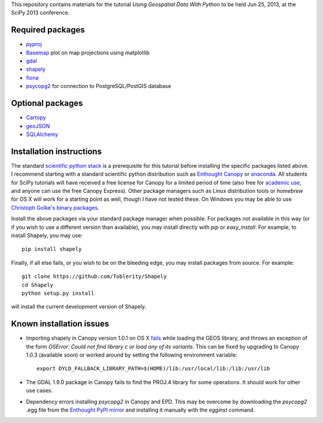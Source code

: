 This repository contains materials for the tutorial *Using Geospatial Data With Python* to be held Jun 25, 2013, at the SciPy 2013 conference.

Required packages
-----------------

- `pyproj`_ 
- `Basemap`_ plot on map projections using matplotlib
- `gdal`_
- `shapely`_
- `fiona`_
- `psycopg2`_ for connection to PostgreSQL/PostGIS database

Optional packages
------------------

- `Cartopy`_
- `geoJSON`_
- `SQLAlchemy`_

.. _pyproj: http://code.google.com/p/pyproj
.. _Basemap: https://github.com/matplotlib/basemap
.. _Cartopy: http://scitools.org.uk/cartopy
.. _geoJSON: https://pypi.python.org/pypi/geojson
.. _gdal: https://pypi.python.org/pypi/GDAL
.. _shapely: http://toblerity.github.io/shapely
.. _fiona: http://toblerity.github.io/fiona
.. _psycopg2: https://pypi.python.org/pypi/psycopg2
.. _SQLAlchemy: http://www.sqlalchemy.org

Installation instructions
-------------------------

The standard `scientific python stack`_ is a prerequisite for this tutorial before installing the specific packages listed above.  I recommend starting with a standard scientific python distribution such as `Enthought Canopy`_ or `anaconda`_.  All students for SciPy tutorials will have received a free license for Canopy for a limited period of time (also free for `academic use`_, and anyone can use the free Canopy Express).  Other package managers such as Linux distribution tools or `homebrew` for OS X will work for a starting point as well, though I have not tested these.  On Windows you may be able to use `Christoph Golke's binary packages`_.

Install the above packages via your standard package manager when possible.  For packages not available in this way (or if you wish to use a different version than available), you may install directly with `pip` or `easy_install`.  For example, to install Shapely, you may use::

    pip install shapely

Finally, if all else fails, or you wish to be on the bleeding edge, you may install packages from source.  For example::

    git clone https://github.com/Toblerity/Shapely
    cd Shapely
    python setup.py install

will install the current development version of Shapely.



.. _Enthought Canopy: https://www.enthought.com/products/canopy
.. _anaconda: https://store.continuum.io/cshop/anaconda
.. _scientific python stack: http://www.scipy.org/install.html
.. _academic use: https://www.enthought.com/products/canopy/academic
.. _Christoph Golke's binary packages: http://www.lfd.uci.edu/~gohlke/pythonlibs

Known installation issues
-------------------------

- Importing shapely in Canopy version 1.0.1 on OS X `fails`_ while loading the GEOS library, and throws an exception of the form `OSError: Could not find library c or load any of its variants`.  This can be fixed by upgrading to Canopy 1.0.3 (available soon) or worked around by setting the following environment variable::

    export DYLD_FALLBACK_LIBRARY_PATH=$(HOME)/lib:/usr/local/lib:/lib:/usr/lib

- The GDAL 1.9.0 package in Canopy fails to find the PROJ.4 library for some operations.  It should work for other use cases.

- Dependency errors installing `psycopg2` in Canopy and EPD.  This may be overcome by downloading the `psycopg2` .egg file from the `Enthought PyPI mirror`_ and installing it manually with the `egginst` command.

.. _fails: http://stackoverflow.com/questions/17072797/enthought-canopy-cytpes-util-find-library-cant-find-libc
.. _Enthought PyPI mirror: https://www.enthought.com/repo/pypi/eggs
